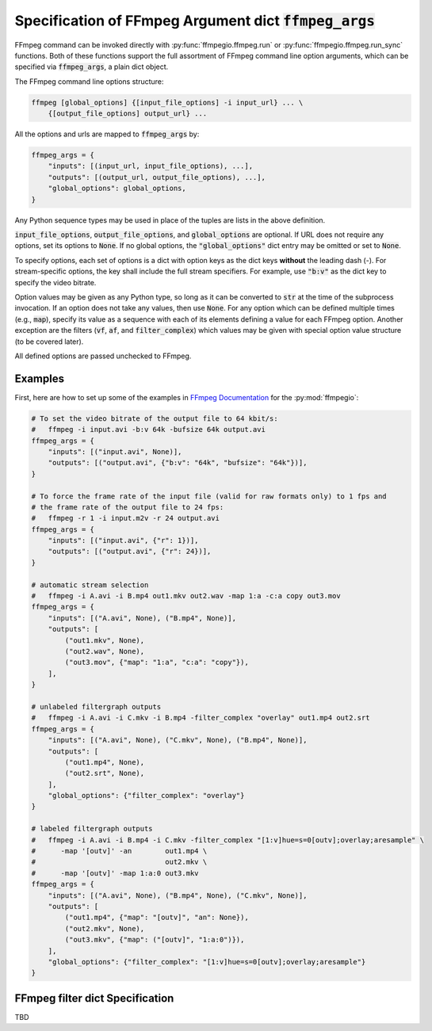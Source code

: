 .. _adv_args:

Specification of FFmpeg Argument dict :code:`ffmpeg_args`
=========================================================

FFmpeg command can be invoked directly with :py:func:`ffmpegio.ffmpeg.run` or 
:py:func:`ffmpegio.ffmpeg.run_sync` functions. Both of these functions support the full
assortment of FFmpeg command line option arguments, which can be specified via 
:code:`ffmpeg_args`, a plain dict object. 

The FFmpeg command line options structure:

.. code-block:: bash

  ffmpeg [global_options] {[input_file_options] -i input_url} ... \
      {[output_file_options] output_url} ... 

All the options and urls are mapped to :code:`ffmpeg_args` by:

.. code-block:: python

  ffmpeg_args = {
      "inputs": [(input_url, input_file_options), ...],
      "outputs": [(output_url, output_file_options), ...],
      "global_options": global_options,
  }

Any Python sequence types may be used in place of the tuples are lists in the above definition.

:code:`input_file_options`, :code:`output_file_options`, and :code:`global_options` are optional. If 
URL does not require any options, set its options to :code:`None`. If no global options, the 
:code:`"global_options"` dict entry may be omitted or set to :code:`None`. 

To specify options, each set of options is a dict with option keys as the dict keys **without** the
leading dash (-). For stream-specific options, the key shall include the full stream specifiers. For 
example, use :code:`"b:v"` as the dict key to specify the video bitrate.

Option values may be given as any Python type, so long as it can be converted to :code:`str` at the
time of the subprocess invocation. If an option does not take any values, then use :code:`None`. For 
any option which can be defined multiple times (e.g., :code:`map`), specify its value as a sequence 
with each of its elements defining a value for each FFmpeg option. Another exception are the filters
(:code:`vf`, :code:`af`, and :code:`filter_complex`) which values may be given with special option 
value structure (to be covered later).

All defined options are passed unchecked to FFmpeg. 

Examples
--------

First, here are how to set up some of the examples in `FFmpeg Documentation <https://ffmpeg.org/ffmpeg.html#Description>`__
for the :py:mod:`ffmpegio`:

.. code-block:: python

  # To set the video bitrate of the output file to 64 kbit/s:
  #   ffmpeg -i input.avi -b:v 64k -bufsize 64k output.avi
  ffmpeg_args = {
      "inputs": [("input.avi", None)],
      "outputs": [("output.avi", {"b:v": "64k", "bufsize": "64k"})],
  }

  # To force the frame rate of the input file (valid for raw formats only) to 1 fps and 
  # the frame rate of the output file to 24 fps:
  #   ffmpeg -r 1 -i input.m2v -r 24 output.avi
  ffmpeg_args = {
      "inputs": [("input.avi", {"r": 1})],
      "outputs": [("output.avi", {"r": 24})],
  }

  # automatic stream selection
  #   ffmpeg -i A.avi -i B.mp4 out1.mkv out2.wav -map 1:a -c:a copy out3.mov
  ffmpeg_args = {
      "inputs": [("A.avi", None), ("B.mp4", None)],
      "outputs": [
          ("out1.mkv", None), 
          ("out2.wav", None),
          ("out3.mov", {"map": "1:a", "c:a": "copy"}),
      ],
  }

  # unlabeled filtergraph outputs
  #   ffmpeg -i A.avi -i C.mkv -i B.mp4 -filter_complex "overlay" out1.mp4 out2.srt
  ffmpeg_args = {
      "inputs": [("A.avi", None), ("C.mkv", None), ("B.mp4", None)],
      "outputs": [
          ("out1.mp4", None), 
          ("out2.srt", None),
      ],
      "global_options": {"filter_complex": "overlay"}
  }

  # labeled filtergraph outputs
  #   ffmpeg -i A.avi -i B.mp4 -i C.mkv -filter_complex "[1:v]hue=s=0[outv];overlay;aresample" \
  #      -map '[outv]' -an        out1.mp4 \
  #                               out2.mkv \
  #      -map '[outv]' -map 1:a:0 out3.mkv
  ffmpeg_args = {
      "inputs": [("A.avi", None), ("B.mp4", None), ("C.mkv", None)],
      "outputs": [
          ("out1.mp4", {"map": "[outv]", "an": None}), 
          ("out2.mkv", None),
          ("out3.mkv", {"map": ("[outv]", "1:a:0")}), 
      ],
      "global_options": {"filter_complex": "[1:v]hue=s=0[outv];overlay;aresample"}
  }

FFmpeg filter dict Specification
--------------------------------

TBD
